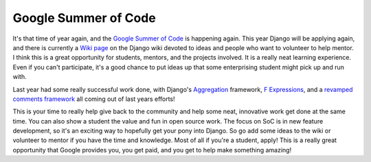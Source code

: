 .. post:: 2009-03-12 07:18:27

Google Summer of Code
=====================

It's that time of year again, and the
`Google Summer of Code <http://code.google.com/soc/>`_ is happening
again. This year Django will be applying again, and there is
currently a
`Wiki page <http://code.djangoproject.com/wiki/SummerOfCode2009>`_
on the Django wiki devoted to ideas and people who want to
volunteer to help mentor. I think this is a great opportunity for
students, mentors, and the projects involved. It is a really neat
learning experience. Even if you can't participate, it's a good
chance to put ideas up that some enterprising student might pick up
and run with.

Last year had some really successful work done, with Django's
`Aggregation <http://docs.djangoproject.com/en/dev/topics/db/aggregation/>`_
framework,
`F Expressions <http://docs.djangoproject.com/en/dev/topics/db/queries/#filters-can-reference-fields-on-the-model>`_,
and a
`revamped comments framework <http://docs.djangoproject.com/en/dev/ref/contrib/comments/>`_
all coming out of last years efforts!

This is your time to really help give back to the community and
help some neat, innovative work get done at the same time. You can
also show a student the value and fun in open source work. The
focus on SoC is in new feature development, so it's an exciting way
to hopefully get your pony into Django. So go add some ideas to the
wiki or volunteer to mentor if you have the time and knowledge.
Most of all if you're a student, apply! This is a really great
opportunity that Google provides you, you get paid, and you get to
help make something amazing!


